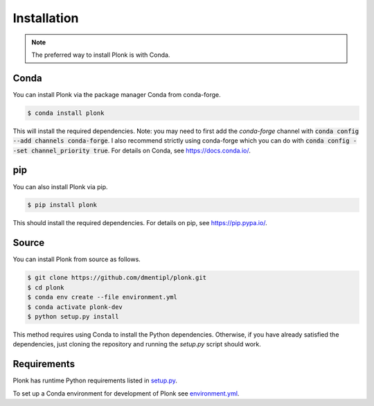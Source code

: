============
Installation
============

.. note::
    The preferred way to install Plonk is with Conda.

-----
Conda
-----

You can install Plonk via the package manager Conda from conda-forge.

.. code-block:: console

    $ conda install plonk

This will install the required dependencies. Note: you may need to first add the
`conda-forge` channel with :code:`conda config --add channels conda-forge`. I
also recommend strictly using conda-forge which you can do with :code:`conda
config --set channel_priority true`. For details on Conda, see
`<https://docs.conda.io/>`_.


---
pip
---

You can also install Plonk via pip.

.. code-block:: console

    $ pip install plonk

This should install the required dependencies. For details on pip, see
`<https://pip.pypa.io/>`_.

------
Source
------

You can install Plonk from source as follows.

.. code-block:: console

    $ git clone https://github.com/dmentipl/plonk.git
    $ cd plonk
    $ conda env create --file environment.yml
    $ conda activate plonk-dev
    $ python setup.py install

This method requires using Conda to install the Python dependencies. Otherwise,
if you have already satisfied the dependencies, just cloning the repository and
running the `setup.py` script should work.

------------
Requirements
------------

Plonk has runtime Python requirements listed in `setup.py
<https://github.com/dmentipl/plonk/blob/master/setup.py>`_.

To set up a Conda environment for development of Plonk see
`environment.yml
<https://github.com/dmentipl/plonk/blob/master/environment.yml>`_.
